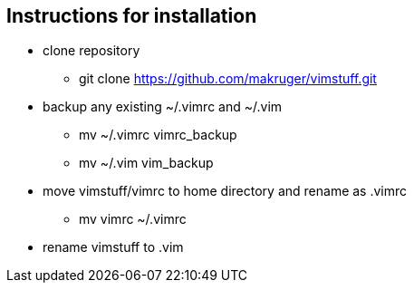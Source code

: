 == Instructions for installation

* clone repository
** git clone https://github.com/makruger/vimstuff.git
* backup any existing ~/.vimrc and ~/.vim
** mv ~/.vimrc vimrc_backup
** mv ~/.vim vim_backup
* move vimstuff/vimrc to home directory and rename as .vimrc
** mv vimrc ~/.vimrc
* rename vimstuff to .vim
